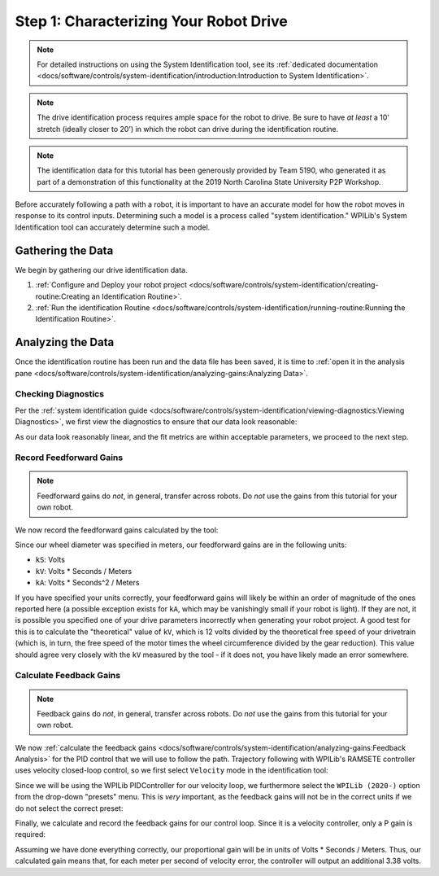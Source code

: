 Step 1: Characterizing Your Robot Drive
=======================================

.. note::  For detailed instructions on using the System Identification tool, see its :ref:`dedicated documentation <docs/software/controls/system-identification/introduction:Introduction to System Identification>`.

.. note:: The drive identification process requires ample space for the robot to drive.  Be sure to have *at least* a 10' stretch (ideally closer to 20') in which the robot can drive during the identification routine.

.. note:: The identification data for this tutorial has been generously provided by Team 5190, who generated it as part of a demonstration of this functionality at the 2019 North Carolina State University P2P Workshop.

Before accurately following a path with a robot, it is important to have an accurate model for how the robot moves in response to its control inputs.  Determining such a model is a process called "system identification."  WPILib's System Identification tool can accurately determine such a model.

Gathering the Data
------------------

We begin by gathering our drive identification data.

1. :ref:`Configure and Deploy your robot project <docs/software/controls/system-identification/creating-routine:Creating an Identification Routine>`.
2. :ref:`Run the identification Routine <docs/software/controls/system-identification/running-routine:Running the Identification Routine>`.

Analyzing the Data
------------------

Once the identification routine has been run and the data file has been saved, it is time to :ref:`open it in the analysis pane <docs/software/controls/system-identification/analyzing-gains:Analyzing Data>`.

Checking Diagnostics
^^^^^^^^^^^^^^^^^^^^

Per the :ref:`system identification guide <docs/software/controls/system-identification/viewing-diagnostics:Viewing Diagnostics>`, we first view the diagnostics to ensure that our data look reasonable:

.. image:: images/diagnostic-plots.png
   :alt: SysId diagnostics panel.

As our data look reasonably linear, and the fit metrics are within acceptable parameters, we proceed to the next step.

Record Feedforward Gains
^^^^^^^^^^^^^^^^^^^^^^^^

.. note:: Feedforward gains do *not*, in general, transfer across robots.  Do *not* use the gains from this tutorial for your own robot.

We now record the feedforward gains calculated by the tool:

.. image:: images/ff-gains.png
   :alt: Highlights where to get the kS, kV, kA, and r-squared results from in the center of the window.

Since our wheel diameter was specified in meters, our feedforward gains are in the following units:

* ``kS``: Volts
* ``kV``: Volts * Seconds / Meters
* ``kA``: Volts * Seconds^2 / Meters

If you have specified your units correctly, your feedforward gains will likely be within an order of magnitude of the ones reported here (a possible exception exists for ``kA``, which may be vanishingly small if your robot is light).  If they are not, it is possible you specified one of your drive parameters incorrectly when generating your robot project.  A good test for this is to calculate the "theoretical" value of ``kV``, which is 12 volts divided by the theoretical free speed of your drivetrain (which is, in turn, the free speed of the motor times the wheel circumference divided by the gear reduction).  This value should agree very closely with the ``kV`` measured by the tool - if it does not, you have likely made an error somewhere.

Calculate Feedback Gains
^^^^^^^^^^^^^^^^^^^^^^^^

.. note:: Feedback gains do *not*, in general, transfer across robots.  Do *not* use the gains from this tutorial for your own robot.

We now :ref:`calculate the feedback gains <docs/software/controls/system-identification/analyzing-gains:Feedback Analysis>` for the PID control that we will use to follow the path.  Trajectory following with WPILib's RAMSETE controller uses velocity closed-loop control, so we first select ``Velocity`` mode in the identification tool:

.. image:: images/velocity-mode.png
   :alt: How to specify velocity mode in the "Loop Type" dropdown.

Since we will be using the WPILib PIDController for our velocity loop, we furthermore select the ``WPILib (2020-)`` option from the drop-down "presets" menu.  This is *very* important, as the feedback gains will not be in the correct units if we do not select the correct preset:

.. image:: images/wpilib-preset.png
   :alt: Highlights choosing "WPILib (2020-)" from the "Gain Setting Preset" dropdown.

Finally, we calculate and record the feedback gains for our control loop.  Since it is a velocity controller, only a P gain is required:

.. image:: images/fb-gains.png
   :alt: Highlights the calculated kP and kD controller gains.

Assuming we have done everything correctly, our proportional gain will be in units of Volts * Seconds / Meters.  Thus, our calculated gain means that, for each meter per second of velocity error, the controller will output an additional 3.38 volts.

